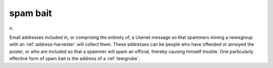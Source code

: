 .. _spam-bait:

============================================================
spam bait
============================================================

n\.

Email addresses included in, or comprising the entirety of, a Usenet message so that spammers mining a newsgroup with an :ref:`address-harvester` will collect them.
These addresses can be people who have offended or annoyed the poster, or who are included so that a spammer will spam an official, thereby causing himself trouble.
One particularly effective form of spam bait is the address of a :ref:`teergrube`\.

